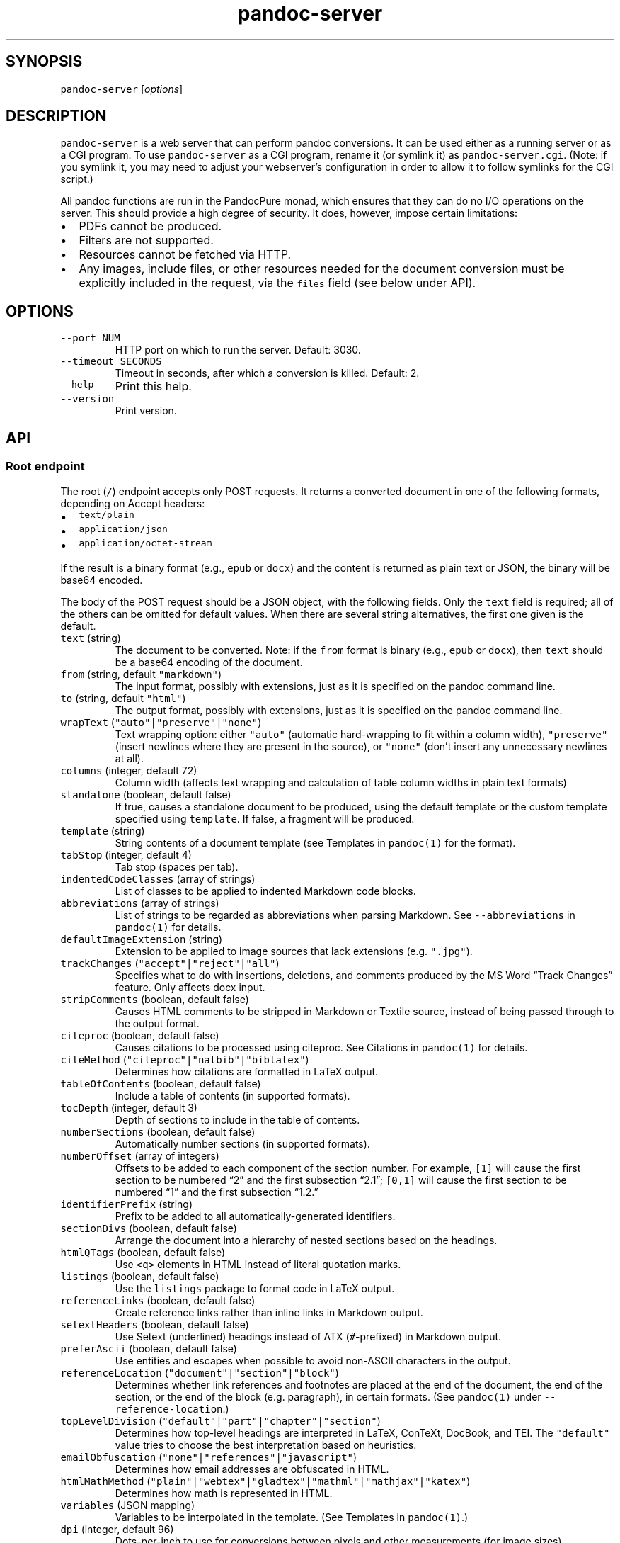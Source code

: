 .\" Automatically generated by Pandoc 2.18
.\"
.\" Define V font for inline verbatim, using C font in formats
.\" that render this, and otherwise B font.
.ie "\f[CB]x\f[]"x" \{\
. ftr V B
. ftr VI BI
. ftr VB B
. ftr VBI BI
.\}
.el \{\
. ftr V CR
. ftr VI CI
. ftr VB CB
. ftr VBI CBI
.\}
.TH "pandoc-server" "1" "August 15, 2022" "pandoc-server 2.19" ""
.hy
.SH SYNOPSIS
.PP
\f[V]pandoc-server\f[R] [\f[I]options\f[R]]
.SH DESCRIPTION
.PP
\f[V]pandoc-server\f[R] is a web server that can perform pandoc
conversions.
It can be used either as a running server or as a CGI program.
To use \f[V]pandoc-server\f[R] as a CGI program, rename it (or symlink
it) as \f[V]pandoc-server.cgi\f[R].
(Note: if you symlink it, you may need to adjust your webserver\[cq]s
configuration in order to allow it to follow symlinks for the CGI
script.)
.PP
All pandoc functions are run in the PandocPure monad, which ensures that
they can do no I/O operations on the server.
This should provide a high degree of security.
It does, however, impose certain limitations:
.IP \[bu] 2
PDFs cannot be produced.
.IP \[bu] 2
Filters are not supported.
.IP \[bu] 2
Resources cannot be fetched via HTTP.
.IP \[bu] 2
Any images, include files, or other resources needed for the document
conversion must be explicitly included in the request, via the
\f[V]files\f[R] field (see below under API).
.SH OPTIONS
.TP
\f[V]--port NUM\f[R]
HTTP port on which to run the server.
Default: 3030.
.TP
\f[V]--timeout SECONDS\f[R]
Timeout in seconds, after which a conversion is killed.
Default: 2.
.TP
\f[V]--help\f[R]
Print this help.
.TP
\f[V]--version\f[R]
Print version.
.SH API
.SS Root endpoint
.PP
The root (\f[V]/\f[R]) endpoint accepts only POST requests.
It returns a converted document in one of the following formats,
depending on Accept headers:
.IP \[bu] 2
\f[V]text/plain\f[R]
.IP \[bu] 2
\f[V]application/json\f[R]
.IP \[bu] 2
\f[V]application/octet-stream\f[R]
.PP
If the result is a binary format (e.g., \f[V]epub\f[R] or
\f[V]docx\f[R]) and the content is returned as plain text or JSON, the
binary will be base64 encoded.
.PP
The body of the POST request should be a JSON object, with the following
fields.
Only the \f[V]text\f[R] field is required; all of the others can be
omitted for default values.
When there are several string alternatives, the first one given is the
default.
.TP
\f[V]text\f[R] (string)
The document to be converted.
Note: if the \f[V]from\f[R] format is binary (e.g., \f[V]epub\f[R] or
\f[V]docx\f[R]), then \f[V]text\f[R] should be a base64 encoding of the
document.
.TP
\f[V]from\f[R] (string, default \f[V]\[dq]markdown\[dq]\f[R])
The input format, possibly with extensions, just as it is specified on
the pandoc command line.
.TP
\f[V]to\f[R] (string, default \f[V]\[dq]html\[dq]\f[R])
The output format, possibly with extensions, just as it is specified on
the pandoc command line.
.TP
\f[V]wrapText\f[R] (\f[V]\[dq]auto\[dq]|\[dq]preserve\[dq]|\[dq]none\[dq]\f[R])
Text wrapping option: either \f[V]\[dq]auto\[dq]\f[R] (automatic
hard-wrapping to fit within a column width),
\f[V]\[dq]preserve\[dq]\f[R] (insert newlines where they are present in
the source), or \f[V]\[dq]none\[dq]\f[R] (don\[cq]t insert any
unnecessary newlines at all).
.TP
\f[V]columns\f[R] (integer, default 72)
Column width (affects text wrapping and calculation of table column
widths in plain text formats)
.TP
\f[V]standalone\f[R] (boolean, default false)
If true, causes a standalone document to be produced, using the default
template or the custom template specified using \f[V]template\f[R].
If false, a fragment will be produced.
.TP
\f[V]template\f[R] (string)
String contents of a document template (see Templates in
\f[V]pandoc(1)\f[R] for the format).
.TP
\f[V]tabStop\f[R] (integer, default 4)
Tab stop (spaces per tab).
.TP
\f[V]indentedCodeClasses\f[R] (array of strings)
List of classes to be applied to indented Markdown code blocks.
.TP
\f[V]abbreviations\f[R] (array of strings)
List of strings to be regarded as abbreviations when parsing Markdown.
See \f[V]--abbreviations\f[R] in \f[V]pandoc(1)\f[R] for details.
.TP
\f[V]defaultImageExtension\f[R] (string)
Extension to be applied to image sources that lack extensions
(e.g.\ \f[V]\[dq].jpg\[dq]\f[R]).
.TP
\f[V]trackChanges\f[R] (\f[V]\[dq]accept\[dq]|\[dq]reject\[dq]|\[dq]all\[dq]\f[R])
Specifies what to do with insertions, deletions, and comments produced
by the MS Word \[lq]Track Changes\[rq] feature.
Only affects docx input.
.TP
\f[V]stripComments\f[R] (boolean, default false)
Causes HTML comments to be stripped in Markdown or Textile source,
instead of being passed through to the output format.
.TP
\f[V]citeproc\f[R] (boolean, default false)
Causes citations to be processed using citeproc.
See Citations in \f[V]pandoc(1)\f[R] for details.
.TP
\f[V]citeMethod\f[R] (\f[V]\[dq]citeproc\[dq]|\[dq]natbib\[dq]|\[dq]biblatex\[dq]\f[R])
Determines how citations are formatted in LaTeX output.
.TP
\f[V]tableOfContents\f[R] (boolean, default false)
Include a table of contents (in supported formats).
.TP
\f[V]tocDepth\f[R] (integer, default 3)
Depth of sections to include in the table of contents.
.TP
\f[V]numberSections\f[R] (boolean, default false)
Automatically number sections (in supported formats).
.TP
\f[V]numberOffset\f[R] (array of integers)
Offsets to be added to each component of the section number.
For example, \f[V][1]\f[R] will cause the first section to be numbered
\[lq]2\[rq] and the first subsection \[lq]2.1\[rq]; \f[V][0,1]\f[R] will
cause the first section to be numbered \[lq]1\[rq] and the first
subsection \[lq]1.2.\[rq]
.TP
\f[V]identifierPrefix\f[R] (string)
Prefix to be added to all automatically-generated identifiers.
.TP
\f[V]sectionDivs\f[R] (boolean, default false)
Arrange the document into a hierarchy of nested sections based on the
headings.
.TP
\f[V]htmlQTags\f[R] (boolean, default false)
Use \f[V]<q>\f[R] elements in HTML instead of literal quotation marks.
.TP
\f[V]listings\f[R] (boolean, default false)
Use the \f[V]listings\f[R] package to format code in LaTeX output.
.TP
\f[V]referenceLinks\f[R] (boolean, default false)
Create reference links rather than inline links in Markdown output.
.TP
\f[V]setextHeaders\f[R] (boolean, default false)
Use Setext (underlined) headings instead of ATX (\f[V]#\f[R]-prefixed)
in Markdown output.
.TP
\f[V]preferAscii\f[R] (boolean, default false)
Use entities and escapes when possible to avoid non-ASCII characters in
the output.
.TP
\f[V]referenceLocation\f[R] (\f[V]\[dq]document\[dq]|\[dq]section\[dq]|\[dq]block\[dq]\f[R])
Determines whether link references and footnotes are placed at the end
of the document, the end of the section, or the end of the block
(e.g.\ paragraph), in certain formats.
(See \f[V]pandoc(1)\f[R] under \f[V]--reference-location\f[R].)
.TP
\f[V]topLevelDivision\f[R] (\f[V]\[dq]default\[dq]|\[dq]part\[dq]|\[dq]chapter\[dq]|\[dq]section\[dq]\f[R])
Determines how top-level headings are interpreted in LaTeX, ConTeXt,
DocBook, and TEI.
The \f[V]\[dq]default\[dq]\f[R] value tries to choose the best
interpretation based on heuristics.
.TP
\f[V]emailObfuscation\f[R] (\f[V]\[dq]none\[dq]|\[dq]references\[dq]|\[dq]javascript\[dq]\f[R])
Determines how email addresses are obfuscated in HTML.
.TP
\f[V]htmlMathMethod\f[R] (\f[V]\[dq]plain\[dq]|\[dq]webtex\[dq]|\[dq]gladtex\[dq]|\[dq]mathml\[dq]|\[dq]mathjax\[dq]|\[dq]katex\[dq]\f[R])
Determines how math is represented in HTML.
.TP
\f[V]variables\f[R] (JSON mapping)
Variables to be interpolated in the template.
(See Templates in \f[V]pandoc(1)\f[R].)
.TP
\f[V]dpi\f[R] (integer, default 96)
Dots-per-inch to use for conversions between pixels and other
measurements (for image sizes).
.TP
\f[V]incremental\f[R] (boolean, default false)
If true, lists appear incrementally by default in slide shows.
.TP
\f[V]slideLevel\f[R] (integer)
Heading level that deterimes slide divisions in slide shows.
The default is to pick the highest heading level under which there is
body text.
.TP
\f[V]highlightStyle\f[R] (string, default \f[V]\[dq]pygments\[dq]\f[R])
Specify the style to use for syntax highlighting of code.
Standard styles are \f[V]\[dq]pygments\[dq]\f[R] (the default),
\f[V]\[dq]kate\[dq]\f[R], \f[V]\[dq]monochrome\[dq]\f[R],
\f[V]\[dq]breezeDark\[dq]\f[R], \f[V]\[dq]espresso\[dq]\f[R],
\f[V]\[dq]zenburn\[dq]\f[R], \f[V]\[dq]haddock\[dq]\f[R], and
\f[V]\[dq]tango\[dq]\f[R].
Alternatively, the path of a \f[V].theme\f[R] with a KDE syntax theme
may be used (in this case, the relevant file contents must also be
included in \f[V]files\f[R], see below).
.TP
\f[V]epubMetadata\f[R] (string)
Dublin core XML elements to be used for EPUB metadata.
.TP
\f[V]epubChapterLevel\f[R] (integer, default 1)
Heading level at which chapter splitting occurs in EPUBs.
.TP
\f[V]epubSubdirectory\f[R] (string, default \[lq]EPUB\[rq])
Name of content subdirectory in the EPUB container.
.TP
\f[V]epubFonts\f[R] (array of file paths)
Fonts to include in the EPUB.
The fonts themselves must be included in \f[V]files\f[R] (see below).
.TP
\f[V]referenceDoc\f[R] (file path)
Reference doc to use in creating \f[V]docx\f[R] or \f[V]odt\f[R] or
\f[V]pptx\f[R].
See \f[V]pandoc(1)\f[R] under \f[V]--reference-doc\f[R] for details.
.TP
\f[V]files\f[R] (JSON mapping of file paths to base64-encoded strings)
Any files needed for the conversion, including images referred to in the
document source, should be included here.
Binary data must be base64-encoded.
Textual data may be left as it is, unless it is \f[I]also\f[R] valid
base 64 data, in which case it will be interpreted that way.
.SS \f[V]/batch\f[R] endpoint
.PP
The \f[V]/batch\f[R] endpoint behaves like the root endpoint, except for
these two points:
.IP \[bu] 2
It accepts a JSON array, each element of which is a JSON object like the
one expected by the root endpoint.
.IP \[bu] 2
It returns a JSON array of results.
(It will not return plain text or octet-stream, like the root endpoint.)
.PP
This endpoint can be used to convert a sequence of small snippets in one
request.
.SS \f[V]/version\f[R] endpoint
.PP
The \f[V]/version\f[R] endpoint accepts a GET request and returns the
pandoc version as a plain or JSON-encoded string, depending on Accept
headers.
.SS \f[V]/babelmark\f[R] endpoint
.PP
The \f[V]/babelmark\f[R] endpoint accepts a GET request with the
following query parameters:
.IP \[bu] 2
\f[V]text\f[R] (required string)
.IP \[bu] 2
\f[V]from\f[R] (optional string, default is
\f[V]\[dq]markdown\[dq]\f[R])
.IP \[bu] 2
\f[V]to\f[R] (optional string, default is \f[V]\[dq]html\[dq]\f[R])
.IP \[bu] 2
\f[V]standalone\f[R] (optional boolean, default is \f[V]false\f[R])
.PP
It returns a JSON object with fields \f[V]html\f[R] and
\f[V]version\f[R].
This endpoint is designed to support the
Babelmarkhttps://babelmark.github.io website.
.SH AUTHORS
.PP
Copyright 2022 John MacFarlane (jgm\[at]berkeley.edu).
Released under the GPL, version 2 or greater.
This software carries no warranty of any kind.
(See COPYRIGHT for full copyright and warranty notices.)
